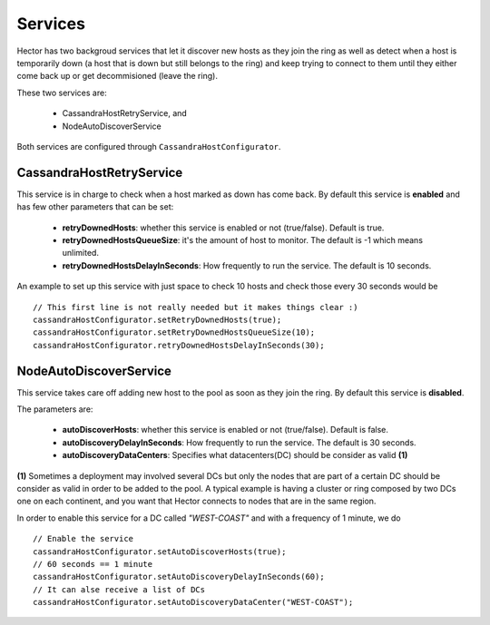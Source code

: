 .. highlight:: java

.. index:: autodiscovery, discovery, service, downhost

.. _services:

***********
Services
***********

Hector has two backgroud services that let it discover new hosts as they join the ring as well as detect when a host is temporarily down (a host that is down but still belongs to the ring) and keep trying to connect to them until they either come back up or get decommisioned (leave the ring).

These two services are:

	* CassandraHostRetryService, and
	* NodeAutoDiscoverService

Both services are configured through ``CassandraHostConfigurator``.

CassandraHostRetryService
==========================

This service is in charge to check when a host marked as down has come back.
By default this service is **enabled** and has few other parameters that can be set:

	* **retryDownedHosts**: whether this service is enabled or not (true/false). Default is true.
	* **retryDownedHostsQueueSize**: it's the amount of host to monitor. The default is -1 which means unlimited.
	* **retryDownedHostsDelayInSeconds**: How frequently to run the service. The default is 10 seconds.

An example to set up this service with just space to check 10 hosts and check those every 30 seconds would be ::

	// This first line is not really needed but it makes things clear :)
	cassandraHostConfigurator.setRetryDownedHosts(true);
	cassandraHostConfigurator.setRetryDownedHostsQueueSize(10);
	cassandraHostConfigurator.retryDownedHostsDelayInSeconds(30);


NodeAutoDiscoverService
==========================

This service takes care off adding new host to the pool as soon as they join the ring. By default this service is **disabled**.

The parameters are:

	* **autoDiscoverHosts**: whether this service is enabled or not (true/false). Default is false.
	* **autoDiscoveryDelayInSeconds**: How frequently to run the service. The default is 30 seconds.
	* **autoDiscoveryDataCenters**: Specifies what datacenters(DC) should be consider as valid  **(1)**

**(1)** Sometimes a deployment may involved several DCs but only the nodes that are part of a certain DC should be consider as valid in order to be added to the pool. A typical example is having a cluster or ring composed by two DCs one on each continent, and you want that Hector connects to nodes that are in the same region.

In order to enable this service for a DC called *"WEST-COAST"* and with a frequency of 1 minute, we do ::

	// Enable the service
	cassandraHostConfigurator.setAutoDiscoverHosts(true);
	// 60 seconds == 1 minute
	cassandraHostConfigurator.setAutoDiscoveryDelayInSeconds(60);
	// It can alse receive a list of DCs
	cassandraHostConfigurator.setAutoDiscoveryDataCenter("WEST-COAST");